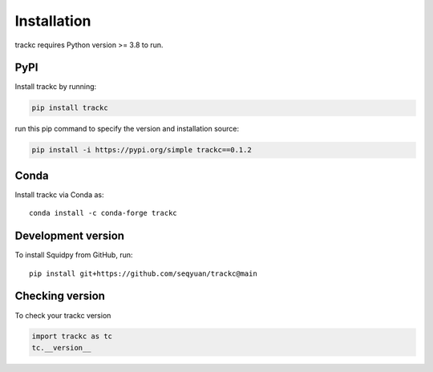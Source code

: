 Installation
============
trackc requires Python version >= 3.8 to run.

PyPI
----
Install trackc by running:

.. code-block:: bash

    pip install trackc

run this pip command to specify the version and installation source:

.. code-block:: bash

    pip install -i https://pypi.org/simple trackc==0.1.2

Conda
-----
Install trackc via Conda as::

    conda install -c conda-forge trackc

Development version
-------------------
To install Squidpy from GitHub, run::

    pip install git+https://github.com/seqyuan/trackc@main

Checking version
----------------

To check your trackc version

.. code-block:: python

    import trackc as tc
    tc.__version__

